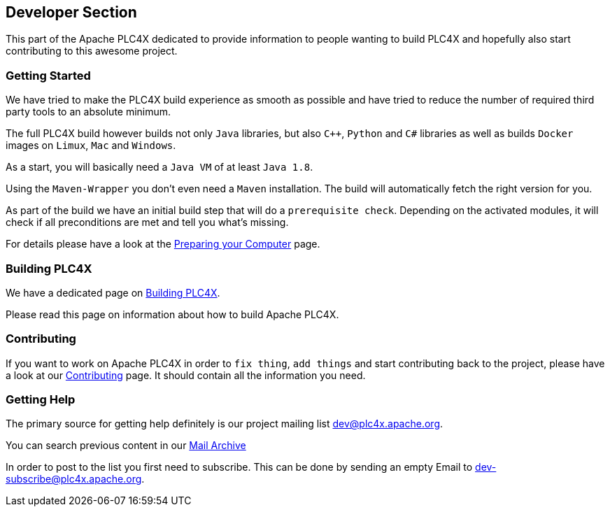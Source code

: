 //
//  Licensed to the Apache Software Foundation (ASF) under one or more
//  contributor license agreements.  See the NOTICE file distributed with
//  this work for additional information regarding copyright ownership.
//  The ASF licenses this file to You under the Apache License, Version 2.0
//  (the "License"); you may not use this file except in compliance with
//  the License.  You may obtain a copy of the License at
//
//      http://www.apache.org/licenses/LICENSE-2.0
//
//  Unless required by applicable law or agreed to in writing, software
//  distributed under the License is distributed on an "AS IS" BASIS,
//  WITHOUT WARRANTIES OR CONDITIONS OF ANY KIND, either express or implied.
//  See the License for the specific language governing permissions and
//  limitations under the License.
//
:imagesdir: ../images/
:icons: font

== Developer Section

This part of the Apache PLC4X dedicated to provide information to people wanting to build PLC4X and hopefully also start contributing to this awesome project.

=== Getting Started

We have tried to make the PLC4X build experience as smooth as possible and have tried to reduce the number of required third party tools to an absolute minimum.

The full PLC4X build however builds not only `Java` libraries, but also `C++`, `Python` and `C#` libraries as well as builds `Docker` images on `Limux`, `Mac` and `Windows`.

As a start, you will basically need a `Java VM` of at least `Java 1.8`.

Using the `Maven-Wrapper` you don't even need a `Maven` installation. The build will automatically fetch the right version for you.

As part of the build we have an initial build step that will do a `prerequisite check`. Depending on the activated modules, it will check if all preconditions are met and tell you what's missing.

For details please have a look at the link:preparing.html[Preparing your Computer] page.

=== Building PLC4X

We have a dedicated page on link:bulding.html[Building PLC4X].

Please read this page on information about how to build Apache PLC4X.

=== Contributing

If you want to work on Apache PLC4X in order to `fix thing`, `add things` and start contributing back to the project, please have a look at our link:contributng.html[Contributing] page. It should contain all the information you need.

=== Getting Help

The primary source for getting help definitely is our project mailing list dev@plc4x.apache.org.

You can search previous content in our link:++https://lists.apache.org/list.html?dev@plc4x.apache.org++[Mail Archive]

In order to post to the list you first need to subscribe. This can be done by sending an empty Email to dev-subscribe@plc4x.apache.org.





